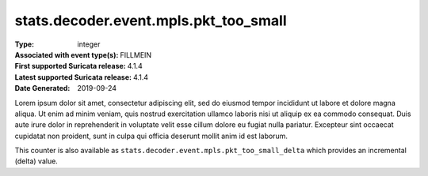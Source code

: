 ======================================
stats.decoder.event.mpls.pkt_too_small
======================================
:Type: integer
:Associated with event type(s): FILLMEIN
:First supported Suricata release: 4.1.4
:Latest supported Suricata release: 4.1.4
:Date Generated: $Date: 2019-09-24 14:18:07.360961 $

.. meta::
   :keywords: integer

.. raw:: html

   <h2>Description</h2>

Lorem ipsum dolor sit amet, consectetur adipiscing elit, sed do eiusmod tempor
incididunt ut labore et dolore magna aliqua. Ut enim ad minim veniam, quis
nostrud exercitation ullamco laboris nisi ut aliquip ex ea commodo consequat.
Duis aute irure dolor in reprehenderit in voluptate velit esse cillum dolore eu
fugiat nulla pariatur. Excepteur sint occaecat cupidatat non proident, sunt in
culpa qui officia deserunt mollit anim id est laborum.

.. raw:: html

   <h2>Example</h2>

.. code-block:: json
   :linenos:

   {
       "timestamp": "2016-05-27T21:51:40.565045+0000",
       "event_type": "foobar",
       "flow_id": 1918431989874897
   }


.. raw:: html

   <h2>stats.decoder.event.mpls.pkt_too_small_delta</h2>

This counter is also available as ``stats.decoder.event.mpls.pkt_too_small_delta`` which provides an incremental
(delta) value.
